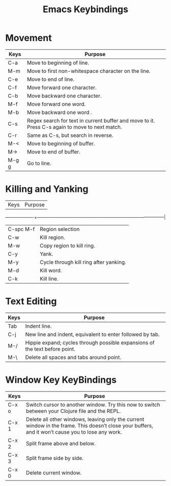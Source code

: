#+title: Emacs Keybindings


* Movement

|Keys	   |Purpose                                                                                       |
|-------------------+-------------------------------------------------------------------------------------|
|C-a	   |Move to beginning of line.                                                                    |
|M-m	   |Move to first non-whitespace character on the line.                                           |
|C-e	   |Move to end of line.                                                                          |
|C-f	   |Move forward one character.                                                                   |
|C-b	   |Move backward one character.                                                                  |
|M-f	   |Move forward one word.                                                                        |
|M-b	   |Move backward one word .                                                                      |
|C-s	   |Regex search for text in current buffer and move to it. Press C-s again to move to next match.|
|C-r	   |Same as C-s, but search in reverse.                                                           |
|M-<	   |Move to beginning of buffer.                                                                  |
|M->	   |Move to end of buffer.                                                                        |
|M-g g	   |Go to line.                                                                                   |


* Killing and Yanking

|Keys	   |Purpose                                                                                       |
-------------------+--------------------------------------------------------------------------------------|
|C-spc M-f |Region selection                                                                              |
|C-w	   |Kill region.                                                                                  |
|M-w	   |Copy region to kill ring.                                                                     | 
|C-y	   |Yank.                                                                                         |
|M-y	   |Cycle through kill ring after yanking.                                                        |
|M-d	   |Kill word.                                                                                    |
|C-k	   |Kill line.                                                                                    |

* Text Editing

|Keys	   |Purpose                                                                                       |
|-------------------+-------------------------------------------------------------------------------------|
| Tab	   |Indent line.                                                                                  |
|C-j	   |New line and indent, equivalent to enter followed by tab.                                     |
|M-/	   |Hippie expand; cycles through possible expansions of the text before point.                   |
|M-\	   |Delete all spaces and tabs around point.                                                      |

* Window Key KeyBindings

|Keys   | Purpose                                                                                                                                         |
|-------------------+-------------------------------------------------------------------------------------------------------------------------------------|
|C-x o	| Switch cursor to another window. Try this now to switch between your Clojure file and the REPL.                                                 |
|C-x 1	|Delete all other windows, leaving only the current window in the frame. This doesn’t close your buffers, and it won’t cause you to lose any work.|
|C-x 2	|Split frame above and below.                                                                                                                     |
|C-x 3	|Split frame side by side.                                                                                                                        |
|C-x 0	|Delete current window.                                                                                                                           |